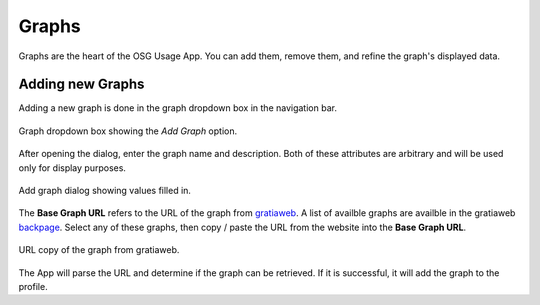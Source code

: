 
Graphs
======

Graphs are the heart of the OSG Usage App.  You can add them, remove them, and refine the graph's displayed data.


.. _addinggraphs:

Adding new Graphs
-----------------

Adding a new graph is done in the graph dropdown box in the navigation bar.

.. figure:: images/graphDropDown.png
   :align: center
   
   Graph dropdown box showing the *Add Graph* option.
   
After opening the dialog, enter the graph name and description.  Both of these attributes are arbitrary and will be used only for display purposes.

.. figure:: images/graphAddDialog.png
   :align: center
   :width: 606
   :height: 521
   :scale: 70 %
   
   Add graph dialog showing values filled in.

The **Base Graph URL** refers to the URL of the graph from `gratiaweb <http://gratiaweb.grid.iu.edu/gratia/>`_.  A list of availble graphs are availble in the gratiaweb `backpage <http://gratiaweb.grid.iu.edu/gratia/xml/>`_.  Select any of these graphs, then copy / paste the URL from the website into the **Base Graph URL**.

.. figure:: images/urlCopy.png
   :align: center
   
   URL copy of the graph from gratiaweb.

The App will parse the URL and determine if the graph can be retrieved.  If it is successful, it will add the graph to the profile.


